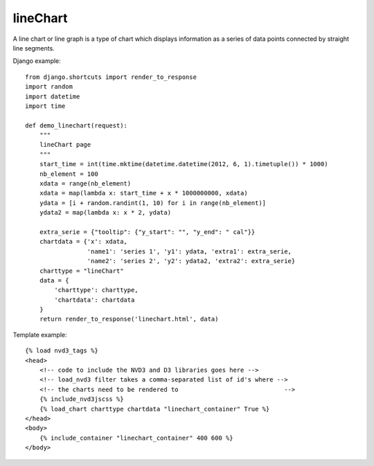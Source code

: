 
.. _lineChart-model:

lineChart
---------

A line chart or line graph is a type of chart which displays information
as a series of data points connected by straight line segments.

.. image:: ../_static/screenshot/lineChart.png

Django example::

    from django.shortcuts import render_to_response
    import random
    import datetime
    import time

    def demo_linechart(request):
        """
        lineChart page
        """
        start_time = int(time.mktime(datetime.datetime(2012, 6, 1).timetuple()) * 1000)
        nb_element = 100
        xdata = range(nb_element)
        xdata = map(lambda x: start_time + x * 1000000000, xdata)
        ydata = [i + random.randint(1, 10) for i in range(nb_element)]
        ydata2 = map(lambda x: x * 2, ydata)

        extra_serie = {"tooltip": {"y_start": "", "y_end": " cal"}}
        chartdata = {'x': xdata,
                     'name1': 'series 1', 'y1': ydata, 'extra1': extra_serie,
                     'name2': 'series 2', 'y2': ydata2, 'extra2': extra_serie}
        charttype = "lineChart"
        data = {
            'charttype': charttype,
            'chartdata': chartdata
        }
        return render_to_response('linechart.html', data)


Template example::

    {% load nvd3_tags %}
    <head>
        <!-- code to include the NVD3 and D3 libraries goes here -->
        <!-- load_nvd3 filter takes a comma-separated list of id's where -->
        <!-- the charts need to be rendered to                             -->
        {% include_nvd3jscss %}
        {% load_chart charttype chartdata "linechart_container" True %}
    </head>
    <body>
        {% include_container "linechart_container" 400 600 %}
    </body>
